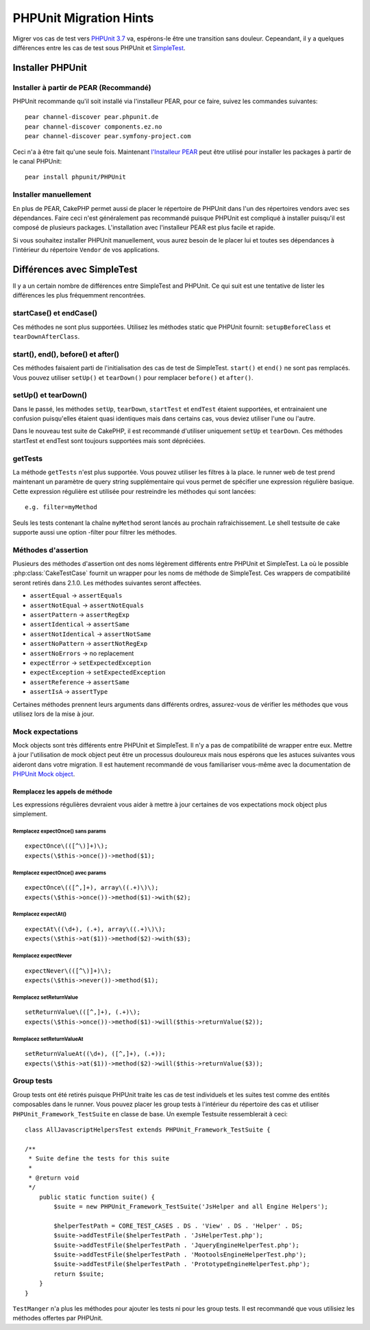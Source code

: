 PHPUnit Migration Hints
#######################

Migrer vos cas de test vers
`PHPUnit 3.7 <http://www.phpunit.de/manual/current/en/>`_ va, espérons-le être
une transition sans douleur. Cepeandant, il y a quelques différences entre les
cas de test sous PHPUnit et `SimpleTest <http://www.simpletest.org/>`_.

Installer PHPUnit
=================

Installer à partir de PEAR (Recommandé)
---------------------------------------

PHPUnit recommande qu'il soit installé via l'installeur PEAR, pour ce faire,
suivez les commandes suivantes::

    pear channel-discover pear.phpunit.de
    pear channel-discover components.ez.no
    pear channel-discover pear.symfony-project.com

Ceci n'a à être fait qu'une seule fois. Maintenant
`l'Installeur PEAR <http://pear.php.net/>`_ peut être utilisé pour installer
les packages à partir de le canal PHPUnit::

    pear install phpunit/PHPUnit

Installer manuellement
----------------------

En plus de PEAR, CakePHP permet aussi de placer le répertoire de PHPUnit dans
l'un des répertoires vendors avec ses dépendances. Faire ceci n'est généralement
pas recommandé puisque PHPUnit est compliqué à installer puisqu'il est composé
de plusieurs packages. L'installation avec l'installeur PEAR est plus facile et
rapide.

Si vous souhaitez installer PHPUnit manuellement, vous aurez besoin de le
placer lui et toutes ses dépendances à l'intérieur du répertoire ``Vendor``
de vos applications.

Différences avec SimpleTest
===========================

Il y a un certain nombre de différences entre SimpleTest and PHPUnit. Ce qui
suit est une tentative de lister les différences les plus fréquemment
rencontrées.

startCase() et endCase()
------------------------

Ces méthodes ne sont plus supportées. Utilisez les méthodes static que PHPUnit
fournit:
``setupBeforeClass`` et ``tearDownAfterClass``.

start(), end(), before() et after()
-----------------------------------

Ces méthodes faisaient parti de l'initialisation des cas de test de SimpleTest.
``start()`` et ``end()`` ne sont pas remplacés. Vous pouvez utiliser ``setUp()``
et ``tearDown()`` pour remplacer ``before()`` et ``after()``.

setUp() et tearDown()
---------------------

Dans le passé, les méthodes ``setUp``, ``tearDown``, ``startTest`` et
``endTest`` étaient supportées, et entrainaient une confusion puisqu'elles
étaient quasi identiques mais dans certains cas, vous deviez utiliser l'une ou
l'autre.

Dans le nouveau test suite de CakePHP, il est recommandé d'utiliser uniquement
``setUp`` et ``tearDown``. Ces méthodes startTest et endTest sont toujours
supportées mais sont dépréciées.

getTests
--------

La méthode ``getTests`` n'est plus supportée. Vous pouvez utiliser les filtres
à la place. le runner web de test prend maintenant un paramètre de query
string supplémentaire qui vous permet de spécifier une expression régulière
basique. Cette expression régulière est utilisée pour restreindre les méthodes
qui sont lancées::

    e.g. filter=myMethod

Seuls les tests contenant la chaîne ``myMethod`` seront lancés au prochain
rafraichissement. Le shell testsuite de cake supporte aussi une option
-filter pour filtrer les méthodes.

Méthodes d'assertion
--------------------

Plusieurs des méthodes d'assertion ont des noms légèrement différents entre
PHPUnit et SimpleTest. La où le possible :php:class:`CakeTestCase` fournit
un wrapper pour les noms de méthode de SimpleTest. Ces wrappers de
compatibilité seront retirés dans 2.1.0.
Les méthodes suivantes seront affectées.

* ``assertEqual`` -> ``assertEquals``
* ``assertNotEqual`` -> ``assertNotEquals``
* ``assertPattern`` -> ``assertRegExp``
* ``assertIdentical`` -> ``assertSame``
* ``assertNotIdentical`` -> ``assertNotSame``
* ``assertNoPattern`` -> ``assertNotRegExp``
* ``assertNoErrors`` -> no replacement
* ``expectError`` -> ``setExpectedException``
* ``expectException`` -> ``setExpectedException``
* ``assertReference`` -> ``assertSame``
* ``assertIsA`` -> ``assertType``

Certaines méthodes prennent leurs arguments dans différents ordres, assurez-vous
de vérifier les méthodes que vous utilisez lors de la mise à jour.

Mock expectations
-----------------

Mock objects sont très différents entre PHPUnit et SimpleTest. Il n'y a pas
de compatibilité de wrapper entre eux. Mettre à jour l'utilisation de mock
object peut être un processus douloureux mais nous espérons que les astuces
suivantes vous aideront dans votre migration. Il est hautement recommandé de
vous familiariser vous-même avec la documentation de
`PHPUnit Mock object <http://www.phpunit.de/manual/current/en/test-doubles.html#test-doubles.mock-objects>`_.

Remplacez les appels de méthode
~~~~~~~~~~~~~~~~~~~~~~~~~~~~~~~

Les expressions régulières devraient vous aider à mettre à jour certaines
de vos expectations mock object plus simplement.

Remplacez expectOnce() sans params
^^^^^^^^^^^^^^^^^^^^^^^^^^^^^^^^^^

::

    expectOnce\(([^\)]+)\);
    expects(\$this->once())->method($1);

Remplacez expectOnce() avec params
^^^^^^^^^^^^^^^^^^^^^^^^^^^^^^^^^^

::

    expectOnce\(([^,]+), array\((.+)\)\);
    expects(\$this->once())->method($1)->with($2);

Remplacez expectAt()
^^^^^^^^^^^^^^^^^^^^

::

    expectAt\((\d+), (.+), array\((.+)\)\);
    expects(\$this->at($1))->method($2)->with($3);

Remplacez expectNever
^^^^^^^^^^^^^^^^^^^^^

::

    expectNever\(([^\)]+)\);
    expects(\$this->never())->method($1);

Remplacez setReturnValue
^^^^^^^^^^^^^^^^^^^^^^^^

::

    setReturnValue\(([^,]+), (.+)\);
    expects(\$this->once())->method($1)->will($this->returnValue($2));

Remplacez setReturnValueAt
^^^^^^^^^^^^^^^^^^^^^^^^^^

::

    setReturnValueAt((\d+), ([^,]+), (.+));
    expects(\$this->at($1))->method($2)->will($this->returnValue($3));

Group tests
------------

Group tests ont été retirés puisque PHPUnit traite les cas de test individuels
et les suites test comme des entités composables dans le runner. Vous pouvez
placer les group tests à l'intérieur du répertoire des cas et utiliser
``PHPUnit_Framework_TestSuite`` en classe de base. Un exemple Testsuite
ressemblerait à ceci::

    class AllJavascriptHelpersTest extends PHPUnit_Framework_TestSuite {

    /**
     * Suite define the tests for this suite
     *
     * @return void
     */
        public static function suite() {
            $suite = new PHPUnit_Framework_TestSuite('JsHelper and all Engine Helpers');

            $helperTestPath = CORE_TEST_CASES . DS . 'View' . DS . 'Helper' . DS;
            $suite->addTestFile($helperTestPath . 'JsHelperTest.php');
            $suite->addTestFile($helperTestPath . 'JqueryEngineHelperTest.php');
            $suite->addTestFile($helperTestPath . 'MootoolsEngineHelperTest.php');
            $suite->addTestFile($helperTestPath . 'PrototypeEngineHelperTest.php');
            return $suite;
        }
    }

``TestManger`` n'a plus les méthodes pour ajouter les tests ni pour les group
tests. Il est recommandé que vous utilisiez les méthodes offertes par PHPUnit.


.. meta::
    :title lang=fr: PHPUnit Migration Hints
    :keywords lang=fr: free transition,vendor directory,static methods,teardown,test cases,pear,dependencies,test case,replacements,phpunit,migration,simpletest,cakephp,discover channel
